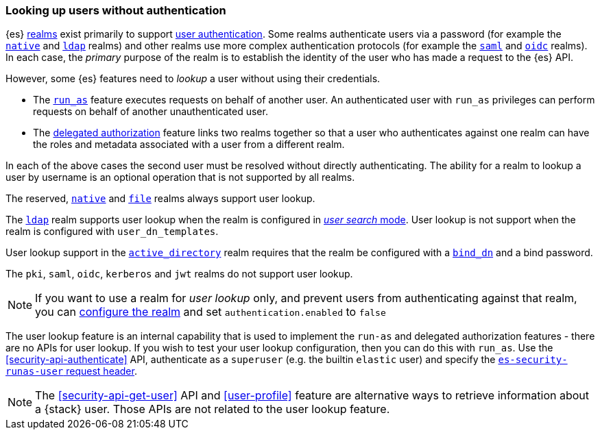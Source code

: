 [role="xpack"]
[[user-lookup]]
=== Looking up users without authentication

{es} <<realms,realms>> exist primarily to support
<<setting-up-authentication,user authentication>>. 
Some realms authenticate users via a password (for example the
<<native-realm,`native`>> and <<ldap-realm,`ldap`>> realms) and other realms use
more complex authentication protocols (for example the <<saml-realm,`saml`>> and
<<oidc-realm,`oidc`>> realms).
In each case, the _primary_ purpose of the realm is to establish the identity of
the user who has made a request to the {es} API.

However, some {es} features need to _lookup_ a user without using their credentials.

- The <<run-as-privilege,`run_as`>> feature executes requests on behalf of
  another user. An authenticated user with `run_as` privileges can perform
  requests on behalf of another unauthenticated user.

- The <<authorization_realms,delegated authorization>> feature links two realms
  together so that a user who authenticates against one realm can have the roles
  and metadata associated with a user from a different realm.

In each of the above cases the second user must be resolved without directly
authenticating. The ability for a realm to lookup a user by username is an
optional operation that is not supported by all realms.

The reserved, <<native-realm,`native`>> and <<file-realm,`file`>> realms always
support user lookup.

The <<ldap-realm,`ldap`>> realm supports user lookup when the realm is configured
in <<ldap-realm-configuration,_user search_ mode>>. User lookup is not support
when the realm is configured with `user_dn_templates`.

User lookup support in the <<active-directory-realm,`active_directory`>> realm
requires that the realm be configured with a <<ref-ad-settings,`bind_dn`>> and a
bind password.

The `pki`, `saml`, `oidc`, `kerberos` and `jwt` realms do not support user
lookup.

NOTE: If you want to use a realm for _user lookup_ only, and prevent users from 
      authenticating against that realm, you can
      <<ref-realm-settings,configure the realm>> and set
      `authentication.enabled` to `false`

The user lookup feature is an internal capability that is used to implement the
`run-as` and delegated authorization features - there are no APIs for user lookup.
If you wish to test your user lookup configuration, then you can do this with
`run_as`. Use the <<security-api-authenticate>> API, authenticate as a
`superuser` (e.g. the builtin `elastic` user) and specify the
<<run-as-privilege, `es-security-runas-user` request header>>.

NOTE: The <<security-api-get-user>> API and <<user-profile>> feature are alternative
      ways to retrieve information about a {stack} user. Those APIs are not related
      to the user lookup feature.

